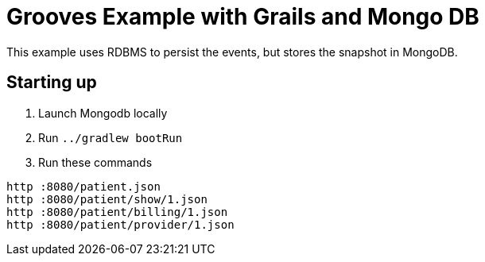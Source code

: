 = Grooves Example with Grails and Mongo DB

This example uses RDBMS to persist the events, but stores the snapshot in MongoDB.

== Starting up

. Launch Mongodb locally
. Run `../gradlew bootRun`
. Run these commands

[source,bash]
----
http :8080/patient.json
http :8080/patient/show/1.json
http :8080/patient/billing/1.json
http :8080/patient/provider/1.json
----